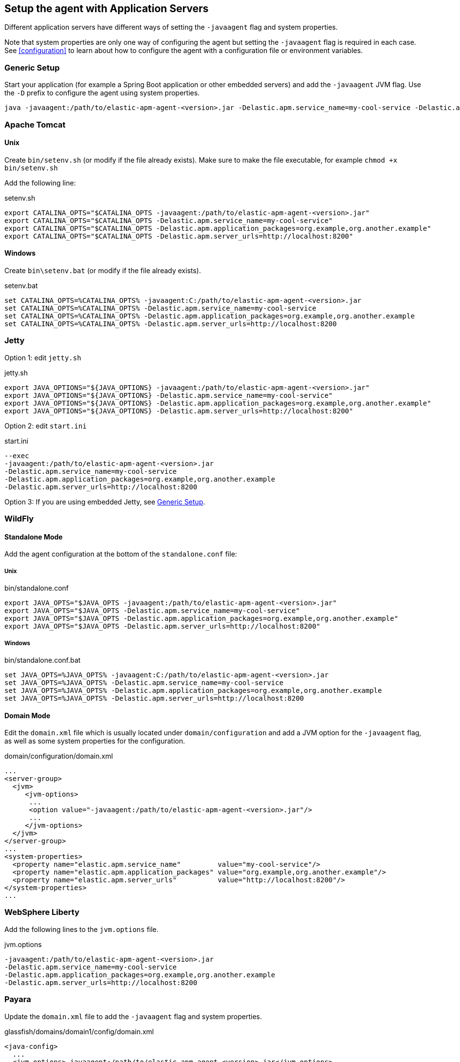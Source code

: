 [[application-server-setup]]
== Setup the agent with Application Servers
Different application servers have different ways of setting the `-javaagent` flag and system properties.

Note that system properties are only one way of configuring the agent but setting the `-javaagent` flag is required in each case.
See <<configuration>> to learn about how to configure the agent with a configuration file or environment variables.

[float]
[[setup-generic]]
=== Generic Setup
Start your application (for example a Spring Boot application or other embedded servers) and add the `-javaagent` JVM flag.
Use the `-D` prefix to configure the agent using system properties.

[source,bash]
----
java -javaagent:/path/to/elastic-apm-agent-<version>.jar -Delastic.apm.service_name=my-cool-service -Delastic.apm.application_packages=org.example,org.another.example -Delastic.apm.server_urls=http://localhost:8200 -jar my-application.jar
----

[float]
[[setup-tomcat]]
=== Apache Tomcat

[float]
[[setup-tomcat-unix]]
==== Unix
Create `bin/setenv.sh` (or modify if the file already exists).
Make sure to make the file executable, for example `chmod +x bin/setenv.sh`

Add the following line:

[source,bash]
.setenv.sh
----
export CATALINA_OPTS="$CATALINA_OPTS -javaagent:/path/to/elastic-apm-agent-<version>.jar"
export CATALINA_OPTS="$CATALINA_OPTS -Delastic.apm.service_name=my-cool-service"
export CATALINA_OPTS="$CATALINA_OPTS -Delastic.apm.application_packages=org.example,org.another.example"
export CATALINA_OPTS="$CATALINA_OPTS -Delastic.apm.server_urls=http://localhost:8200"
----

[float]
[[setup-tomcat-windows]]
==== Windows
Create `bin\setenv.bat` (or modify if the file already exists).

[source,batch]
.setenv.bat
----
set CATALINA_OPTS=%CATALINA_OPTS% -javaagent:C:/path/to/elastic-apm-agent-<version>.jar
set CATALINA_OPTS=%CATALINA_OPTS% -Delastic.apm.service_name=my-cool-service
set CATALINA_OPTS=%CATALINA_OPTS% -Delastic.apm.application_packages=org.example,org.another.example
set CATALINA_OPTS=%CATALINA_OPTS% -Delastic.apm.server_urls=http://localhost:8200
----

[float]
[[setup-jetty]]
=== Jetty

Option 1: edit `jetty.sh`

[source,bash]
.jetty.sh
----
export JAVA_OPTIONS="${JAVA_OPTIONS} -javaagent:/path/to/elastic-apm-agent-<version>.jar"
export JAVA_OPTIONS="${JAVA_OPTIONS} -Delastic.apm.service_name=my-cool-service"
export JAVA_OPTIONS="${JAVA_OPTIONS} -Delastic.apm.application_packages=org.example,org.another.example"
export JAVA_OPTIONS="${JAVA_OPTIONS} -Delastic.apm.server_urls=http://localhost:8200"
----

Option 2: edit `start.ini`

[source,ini]
.start.ini
----
--exec
-javaagent:/path/to/elastic-apm-agent-<version>.jar
-Delastic.apm.service_name=my-cool-service
-Delastic.apm.application_packages=org.example,org.another.example
-Delastic.apm.server_urls=http://localhost:8200
----

Option 3: If you are using embedded Jetty, see <<setup-generic>>.

[float]
[[setup-wildfly]]
=== WildFly

[float]
[[setup-wildfly-standalone]]
==== Standalone Mode
Add the agent configuration at the bottom of the `standalone.conf` file:

[float]
[[setup-wildfly-standalone-unix]]
===== Unix

[source,bash]
.bin/standalone.conf
----
export JAVA_OPTS="$JAVA_OPTS -javaagent:/path/to/elastic-apm-agent-<version>.jar"
export JAVA_OPTS="$JAVA_OPTS -Delastic.apm.service_name=my-cool-service"
export JAVA_OPTS="$JAVA_OPTS -Delastic.apm.application_packages=org.example,org.another.example"
export JAVA_OPTS="$JAVA_OPTS -Delastic.apm.server_urls=http://localhost:8200"
----

[float]
[[setup-wildfly-standalone-windows]]
===== Windows

[source,bash]
.bin/standalone.conf.bat
----
set JAVA_OPTS=%JAVA_OPTS% -javaagent:C:/path/to/elastic-apm-agent-<version>.jar
set JAVA_OPTS=%JAVA_OPTS% -Delastic.apm.service_name=my-cool-service
set JAVA_OPTS=%JAVA_OPTS% -Delastic.apm.application_packages=org.example,org.another.example
set JAVA_OPTS=%JAVA_OPTS% -Delastic.apm.server_urls=http://localhost:8200
----

[float]
[[setup-wildfly-domain]]
==== Domain Mode
Edit the `domain.xml` file which is usually located under `domain/configuration` and add a JVM option for the `-javaagent` flag,
as well as some system properties for the configuration.

[source,xml]
.domain/configuration/domain.xml
----
...
<server-group>
  <jvm>
     <jvm-options>
      ...
      <option value="-javaagent:/path/to/elastic-apm-agent-<version>.jar"/>
      ...
     </jvm-options>
  </jvm>
</server-group>
...
<system-properties>
  <property name="elastic.apm.service_name"         value="my-cool-service"/>
  <property name="elastic.apm.application_packages" value="org.example,org.another.example"/>
  <property name="elastic.apm.server_urls"          value="http://localhost:8200"/>
</system-properties>
...
----

[float]
[[setup-websphere-liberty]]
=== WebSphere Liberty
Add the following lines to the `jvm.options` file.

[source,options]
.jvm.options
----
-javaagent:/path/to/elastic-apm-agent-<version>.jar
-Delastic.apm.service_name=my-cool-service
-Delastic.apm.application_packages=org.example,org.another.example
-Delastic.apm.server_urls=http://localhost:8200
----

[float]
[[setup-payara]]
=== Payara
Update the `domain.xml` file to add the `-javaagent` flag and system properties.

[source,xml]
.glassfish/domains/domain1/config/domain.xml
----
<java-config>
  ...
  <jvm-options>-javaagent:/path/to/elastic-apm-agent-<version>.jar</jvm-options>
  <jvm-options>-Delastic.apm.service_name=my-cool-service</jvm-options>
  <jvm-options>-Delastic.apm.application_packages=org.example,org.another.example</jvm-options>
  <jvm-options>-Delastic.apm.server_urls=http://localhost:8200</jvm-options>
</java-config>
----
